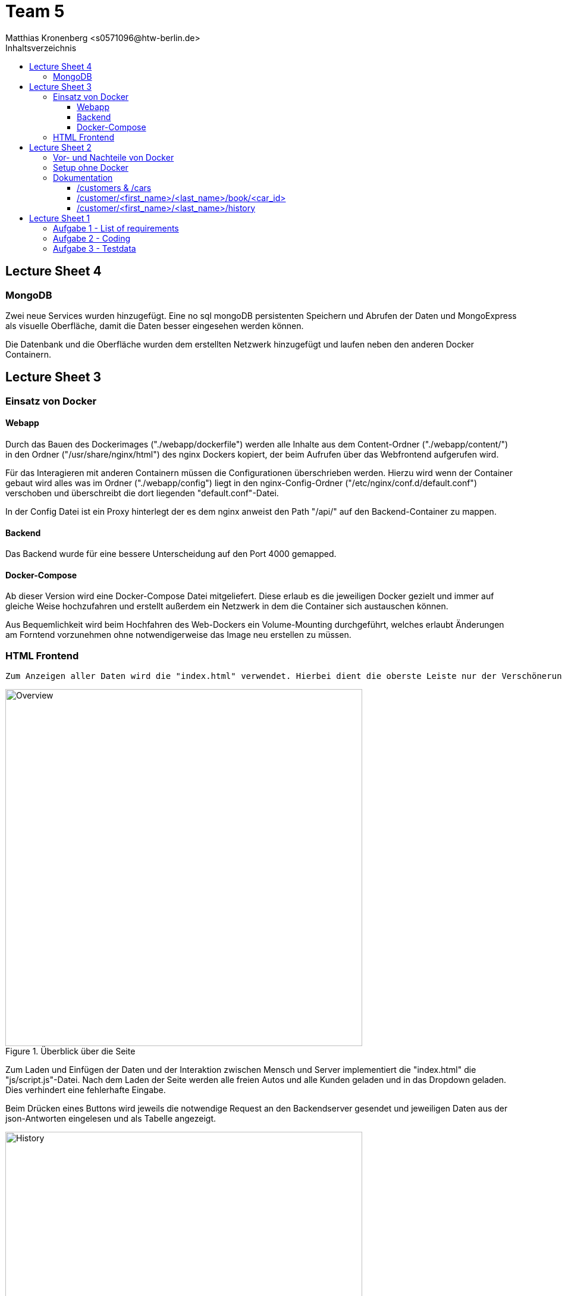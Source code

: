 = Team 5
:toc-title: Inhaltsverzeichnis
:toclevels: 4
:toc:
:author: Tiantcheu Larissa <s0561829@htw-berlin.de>
:author: Ostrzinski Christoph <s0568880@htw-berlin.de>
:author: Matthias Kronenberg <s0571096@htw-berlin.de>

== Lecture Sheet 4

=== MongoDB

Zwei neue Services wurden hinzugefügt. Eine no sql mongoDB persistenten Speichern und Abrufen der Daten und MongoExpress
als visuelle Oberfläche, damit die Daten besser eingesehen werden können.

Die Datenbank und die Oberfläche wurden dem erstellten Netzwerk hinzugefügt und laufen neben den anderen Docker
Containern.

== Lecture Sheet 3

=== Einsatz von Docker

==== Webapp

Durch das Bauen des Dockerimages ("./webapp/dockerfile") werden alle Inhalte aus dem Content-Ordner
("./webapp/content/") in den Ordner ("/usr/share/nginx/html") des nginx Dockers kopiert, der beim Aufrufen über das
Webfrontend aufgerufen wird.

Für das Interagieren mit anderen Containern müssen die Configurationen überschrieben werden.
Hierzu wird wenn der Container gebaut wird alles was im Ordner ("./webapp/config") liegt in den nginx-Config-Ordner
("/etc/nginx/conf.d/default.conf") verschoben und überschreibt die dort liegenden "default.conf"-Datei.

In der Config Datei ist ein Proxy hinterlegt der es dem nginx anweist den Path "/api/" auf den Backend-Container zu
mappen.

==== Backend

Das Backend wurde für eine bessere Unterscheidung auf den Port 4000 gemapped.

==== Docker-Compose

Ab dieser Version wird eine Docker-Compose Datei mitgeliefert. Diese erlaub es die jeweiligen Docker gezielt und immer
auf gleiche Weise hochzufahren und erstellt außerdem ein Netzwerk in dem die Container sich austauschen können.

Aus Bequemlichkeit wird beim Hochfahren des Web-Dockers ein Volume-Mounting durchgeführt, welches erlaubt Änderungen am
Forntend vorzunehmen ohne notwendigerweise das Image neu erstellen zu müssen.

=== HTML Frontend

 Zum Anzeigen aller Daten wird die "index.html" verwendet. Hierbei dient die oberste Leiste nur der Verschönerung und ist mit keinerlei Funktion versehen

[#totalView]
.Überblick über die Seite
image::img/totalView.PNG[Overview,600]

Zum Laden und Einfügen der Daten und der
Interaktion zwischen Mensch und Server implementiert die "index.html" die "js/script.js"-Datei. Nach dem Laden der Seite
werden alle freien Autos und alle Kunden geladen und in das Dropdown geladen. Dies verhindert eine fehlerhafte Eingabe.

Beim Drücken eines Buttons wird jeweils die notwendige Request an den Backendserver gesendet und jeweiligen Daten aus
der json-Antworten eingelesen und als Tabelle angezeigt.

[#listView]
.Ansicht der Daten als Liste
image::img/history.PNG[History,600]

Die Jeweilige Buchungshistorie eines einzelnen Kunden ist nach dem Anzeigen aller Kunden über einen Button der neben
dem jeweiligen Namen erscheint.

Das Erfolgreiche Buchen eines Autos wird mit einem Popup bestätigt.
[#popup]
.Popupansicht
image::img/popup.PNG[Popup,600]

== Lecture Sheet 2

=== Vor- und Nachteile von Docker

Mit Docker wir Flask automatisch installiert.
Das Betriebssystem im Hintergrund ist bei allen Teammitgliedern das gleiche.
Dadurch können beispielsweise keine Probleme durch Betriebssystemspezifische Pfadangaben enstehen.

=== Setup ohne Docker

An unserem Setup hätte sich ohne Docker bisher nichts geändert.

=== Dokumentation

Wir haben 4 HTTP Endpoints in Flask festgelegt.

Da Flask zustandlos ist, muss bei jedem weiteren Aufrufen eines Endpoints die JSON Datei erneut eingelesen werden.
Mithilfe der JSON Testdaten versuchen wir jedem Kunden ein Auto zuzuordnen, solange es noch nicht vergeben ist.

==== /customers & /cars

Mit den Endpoints "/customer" und "/cars" werden alle im System vorhandenen Kunden und Autos ausgegeben.
Dazu mussten wir die Liste mit dem __dict__ Attribut aufrufen und mit einer Schleife durchlaufen.
Der Output wurde dann per jsonify geparst und ausgegeben.

==== /customer/<first_name>/<last_name>/book/<car_id>

Beim Endpoint /customer/<first_name>/<last_name>/book/<car_id> nehmen wir die car_id und gehen alle 5 Autonamen durch und versuchen, das passende Auto zu finden.
Das Auto wird, falls es nicht bereits gebucht ist, auf den angegebene Namen gebucht.

==== /customer/<first_name>/<last_name>/history

Beim Endpoint /customer/<first_name>/<last_name>/history durchlaufen wir die customers in unseren JSON Testdaten und geben dann per jsonify die passende Buchungshistorie aus.

....

{
  "data": {
    "cars": [
      {
        "name": "Kaefer",
        "number_of_seats": 4,
        "color": "yellow",
        "brand": "VW",
        "is_booked": false
      },
      {
        "name": "991",
        "number_of_seats": 4,
        "color": "red",
        "brand": "Porsche",
        "is_booked": false
      },
      {
        "name": "AMG",
        "number_of_seats": 5,
        "color": "white",
        "brand": "Mercedes",
        "is_booked": false
      },
      {
        "name": "Q7",
        "number_of_seats": 5,
        "color": "black",
        "brand": "AUDI",
        "is_booked": false
      },
      {
        "name": "i7",
        "number_of_seats": 2,
        "color": "blue",
        "brand": "BMW",
        "is_booked": false
      }
    ]
  },
  "customers": [
    {
      "first_name": "Larissa",
      "last_name": "Tiantcheu"
    },
    {
      "first_name": "Christoph",
      "last_name": "Ostrzinski"
    },
    {
      "first_name": "Matthias",
      "last_name": "Kronenberg"
    }
  ]
}
....

== Lecture Sheet 1

=== Aufgabe 1 - List of requirements

* 4 Gruppen angelegt Car, Customer, Booking, BookingList
* Car: name, color, number_of_seats, brand
* Customer: first_name, last_name
* Booking: car, customer, start, end
* BookingList: bookings <- muss checken, ob car bereits gebucht (bisher nur anhand des Namens)

=== Aufgabe 2 - Coding

* Pro Gruppe aus den Requirements haben wir eine Classe und die dazugehörigen Attribute angelegt
* Ein grundlegende Projektstruktur wurde erstellt
* Für jede Klasse wurde eine "to_json"-Methode implementiert um das spätere Interagieren mit dem Server zu erleichtern

=== Aufgabe 3 - Testdata

* In einer gesonderten Datei (.car-data.json) haben wir Testdaten hinterlegt.
* Über die Main Methode haben wir die Daten eingelesen.
** Als erstes werden gemäß der Testdaten-Datei die Car-Objekte erzeugt.
** Als zweites werden gemäß der Testdaten-Datei die Customer-Objekte erzeugt.
** Jedem Customer wird ein zufälliges Auto zugewiesen.
*** dies geschieht über das Erstellen eines Booking-Objektes
** Anschließend wird das Booking-Objekt der Liste hinzugefügt
*** dabei wird überprüft, ob das Auto bereits vermietet wurde
* Ein Test, ob das Doppelte Vermieten eines Autos möglich ist, wurde hinzugefügt